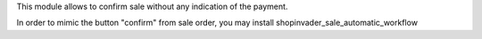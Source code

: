 This module allows to confirm sale without any indication of the payment.

In order to mimic the button "confirm" from sale order, you may
install shopinvader_sale_automatic_workflow
